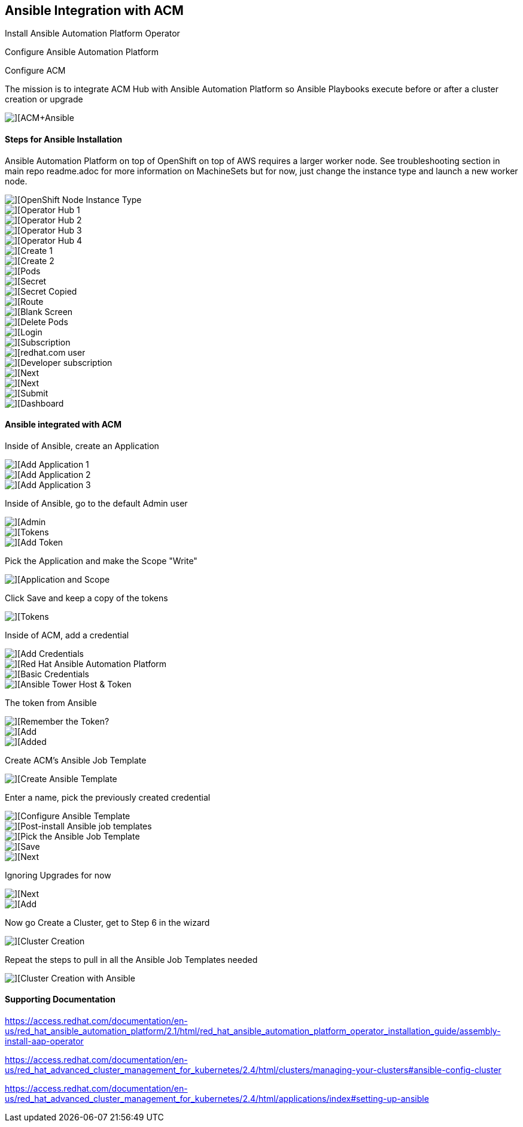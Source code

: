## Ansible Integration with ACM

Install Ansible Automation Platform Operator

Configure Ansible Automation Platform

Configure ACM

The mission is to integrate ACM Hub with Ansible Automation Platform so Ansible Playbooks execute before or after a cluster creation or upgrade

image::./images/acm-ansible-86.png[][ACM+Ansible]


#### Steps for Ansible Installation


Ansible Automation Platform on top of OpenShift on top of AWS requires a larger worker node.  See troubleshooting section in main repo readme.adoc for more information on MachineSets but for now, just change the instance type and launch a new worker node.

image::./images/acm-ansible-1.png[][OpenShift Node Instance Type]

image::./images/acm-ansible-2.png[][Operator Hub 1]

image::./images/acm-ansible-3.png[][Operator Hub 2]

image::./images/acm-ansible-4.png[][Operator Hub 3]

image::./images/acm-ansible-5.png[][Operator Hub 4]

image::./images/acm-ansible-6.png[][Create 1]

image::./images/acm-ansible-7.png[][Create 2]

image::./images/acm-ansible-8.png[][Pods]

image::./images/acm-ansible-9.png[][Secret]

image::./images/acm-ansible-10.png[][Secret Copied]

image::./images/acm-ansible-11.png[][Route]

image::./images/acm-ansible-12.png[][Blank Screen]

image::./images/acm-ansible-13.png[][Delete Pods]

image::./images/acm-ansible-14.png[][Login]

image::./images/acm-ansible-15.png[][Subscription]

image::./images/acm-ansible-16.png[][redhat.com user, password]

image::./images/acm-ansible-17.png[][Developer subscription]

image::./images/acm-ansible-18.png[][Next]

image::./images/acm-ansible-19.png[][Next]

image::./images/acm-ansible-20.png[][Submit]

image::./images/acm-ansible-21.png[][Dashboard]


#### Ansible integrated with ACM

Inside of Ansible, create an Application

image::./images/acm-ansible-60.png[][Add Application 1]

image::./images/acm-ansible-61.png[][Add Application 2]

image::./images/acm-ansible-63.png[][Add Application 3]

Inside of Ansible, go to the default Admin user

image::./images/acm-ansible-64.png[][Admin]

image::./images/acm-ansible-65.png[][Tokens]

image::./images/acm-ansible-66.png[][Add Token]

Pick the Application and make the Scope "Write"

image::./images/acm-ansible-67.png[][Application and Scope]

Click Save and keep a copy of the tokens

image::./images/acm-ansible-68.png[][Tokens]

Inside of ACM, add a credential

image::./images/acm-ansible-70.png[][Add Credentials]

image::./images/acm-ansible-71.png[][Red Hat Ansible Automation Platform]

image::./images/acm-ansible-72.png[][Basic Credentials]

image::./images/acm-ansible-73.png[][Ansible Tower Host & Token]

The token from Ansible

image::./images/acm-ansible-74.png[][Remember the Token?]

image::./images/acm-ansible-75.png[][Add]

image::./images/acm-ansible-76.png[][Added]

Create ACM's Ansible Job Template

image::./images/acm-ansible-77.png[][Create Ansible Template]

Enter a name, pick the previously created credential

image::./images/acm-ansible-78.png[][Configure Ansible Template]

image::./images/acm-ansible-79.png[][Post-install Ansible job templates]

image::./images/acm-ansible-80.png[][Pick the Ansible Job Template]

image::./images/acm-ansible-81.png[][Save]

image::./images/acm-ansible-82.png[][Next]

Ignoring Upgrades for now

image::./images/acm-ansible-83.png[][Next]

image::./images/acm-ansible-84.png[][Add]

Now go Create a Cluster, get to Step 6 in the wizard

image::./images/acm-ansible-85.png[][Cluster Creation]

Repeat the steps to pull in all the Ansible Job Templates needed

image::./images/acm-ansible-86.png[][Cluster Creation with Ansible]


#### Supporting Documentation

https://access.redhat.com/documentation/en-us/red_hat_ansible_automation_platform/2.1/html/red_hat_ansible_automation_platform_operator_installation_guide/assembly-install-aap-operator


https://access.redhat.com/documentation/en-us/red_hat_advanced_cluster_management_for_kubernetes/2.4/html/clusters/managing-your-clusters#ansible-config-cluster


https://access.redhat.com/documentation/en-us/red_hat_advanced_cluster_management_for_kubernetes/2.4/html/applications/index#setting-up-ansible


